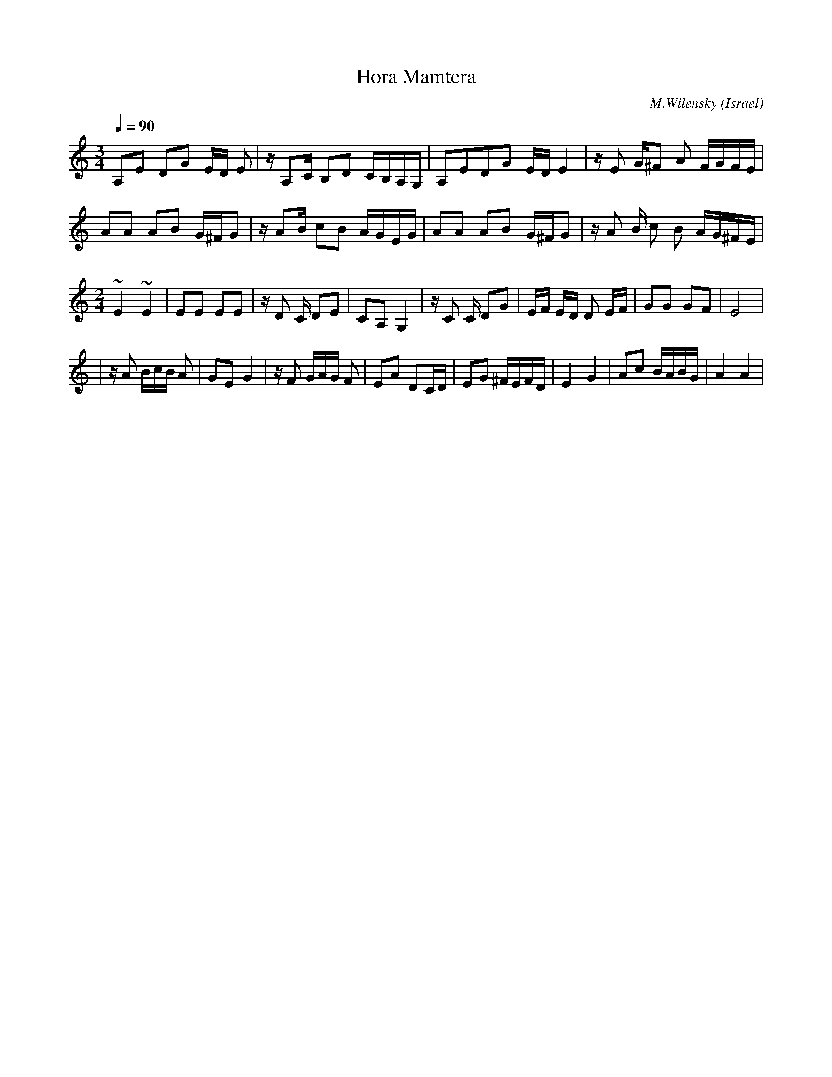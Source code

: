 X: 88
T:Hora Mamtera
C:M.Wilensky
D: Dance Along with Sabras (Tikva-69)
O:Israel
I:choreographer V.Cohen
Z:seymour.shlien@crc.ca
F: http://www.youtube.com/watch?v=t4Y5uIv9xqg
F: http://www.youtube.com/watch?v=N6SWLXQfsUw
F: http://www.youtube.com/watch?v=kDfyj46HOSw
L:1/8
M:3/4
Q:1/4=90
K:Am
 A,E DG E/D/ E| z/ A,C/ B,D C/B,/A,/G,/|\
 A,EDG E/D/ E2| z/ E G/^F A F/G/F/E/   |
 AA AB G/^F/G | z/AB/ cB A/G/E/G/      |\
 AA AB G/^F/G | z/ A B/ c B A/G/^F/E/  |
L:1/8
M:2/4
 ~E2 ~E2      | EE EE                  | z/D C/ DE   | CA,G,2  |\
 z/C C/ DG    |E/F/ E/D/ D E/F/        | GG GF       | E4      |
|z/ A B/c/B/ A| GE G2                  |z/ F G/A/G/ F| EA DC/D/|\
 EG ^F/E/F/D/ | E2 G2                  | Ac B/A/B/G/ | A2 A2   |
